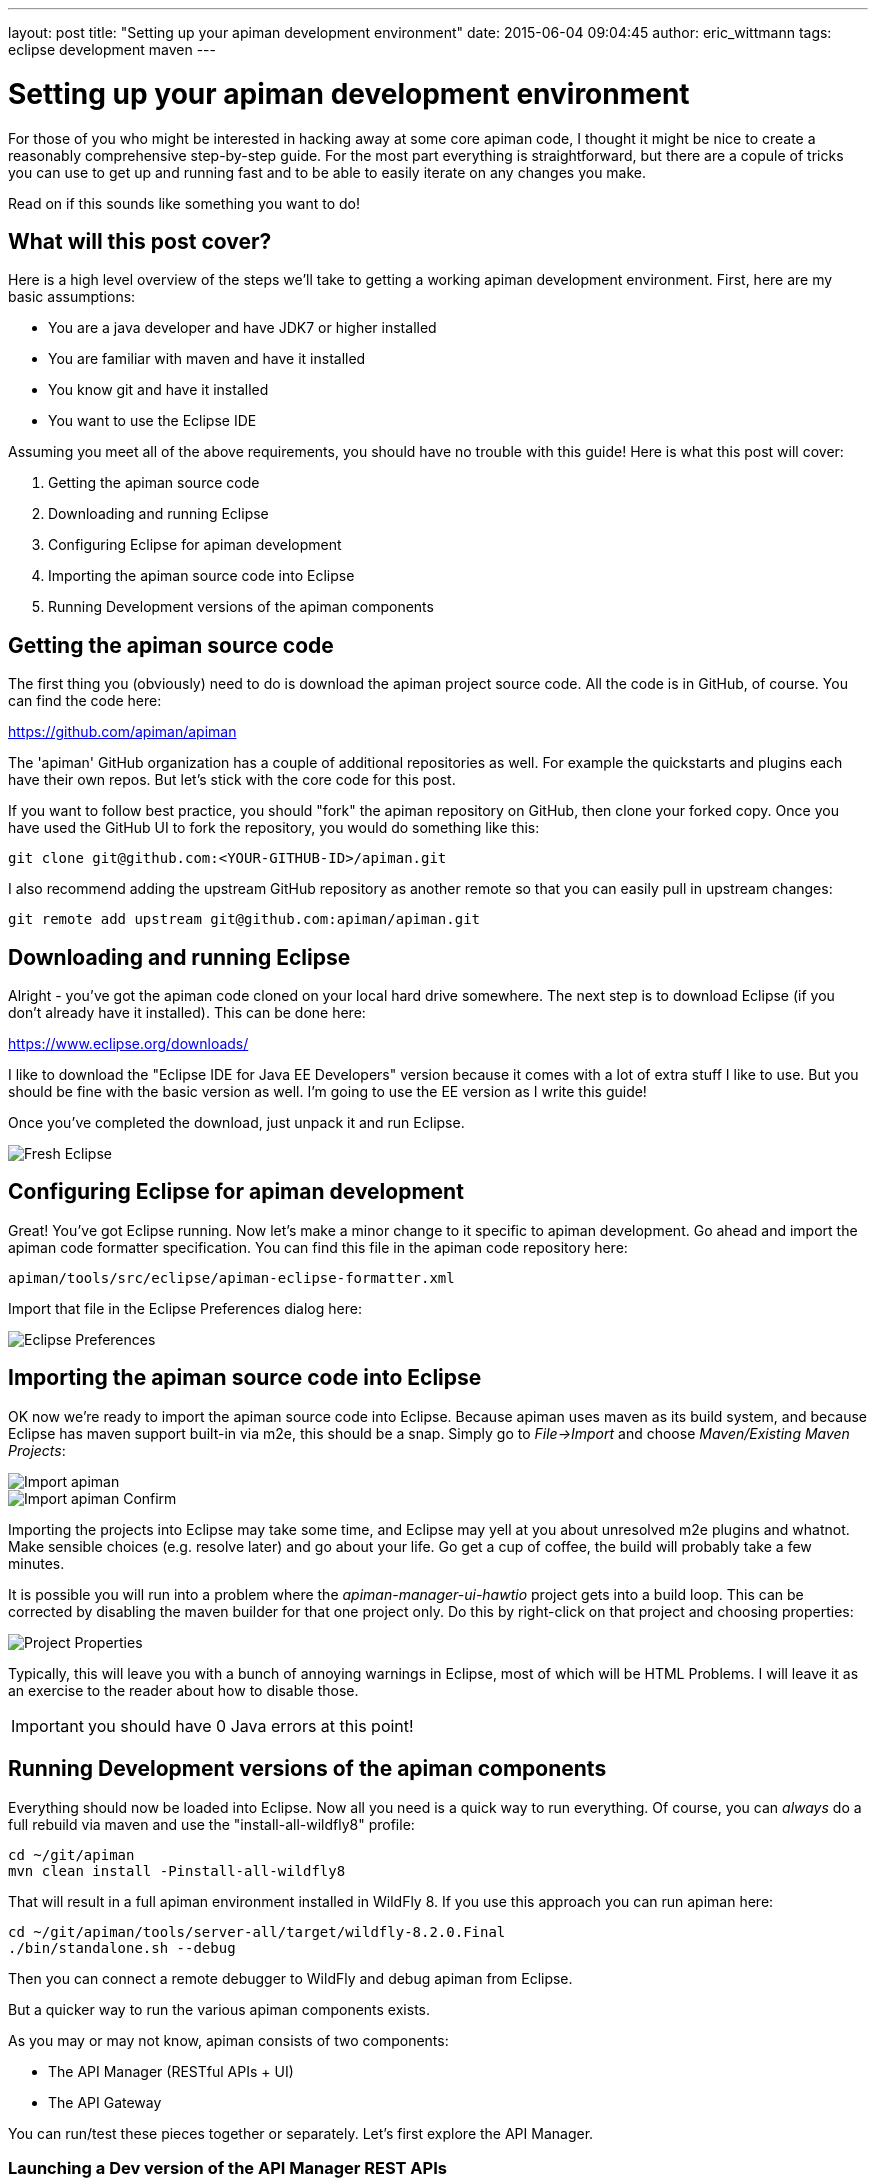 ---
layout: post
title:  "Setting up your apiman development environment"
date:   2015-06-04 09:04:45
author: eric_wittmann
tags: eclipse development maven
---

= Setting up your apiman development environment

For those of you who might be interested in hacking away at some core apiman code,
I thought it might be nice to create a reasonably comprehensive step-by-step
guide.  For the most part everything is straightforward, but there are a copule
of tricks you can use to get up and running fast and to be able to easily
iterate on any changes you make.

Read on if this sounds like something you want to do!

// more

[#what-will-this-post-cover]
== What will this post cover?

Here is a high level overview of the steps we'll take to getting a working
apiman development environment.  First, here are my basic assumptions:

* You are a java developer and have JDK7 or higher installed
* You are familiar with maven and have it installed
* You know git and have it installed
* You want to use the Eclipse IDE

Assuming you meet all of the above requirements, you should have no trouble
with this guide!  Here is what this post will cover:

. Getting the apiman source code
. Downloading and running Eclipse
. Configuring Eclipse for apiman development
. Importing the apiman source code into Eclipse
. Running Development versions of the apiman components

[#getting-the-apiman-source-code]
== Getting the apiman source code

The first thing you (obviously) need to do is download the apiman project
source code.  All the code is in GitHub, of course.  You can find the
code here:

https://github.com/apiman/apiman

The 'apiman' GitHub organization has a couple of additional repositories as
well.  For example the quickstarts and plugins each have their own repos.
But let's stick with the core code for this post.

If you want to follow best practice, you should "fork" the apiman repository
on GitHub, then clone your forked copy.  Once you have used the GitHub UI
to fork the repository, you would do something like this:

[source,bash]
----
git clone git@github.com:<YOUR-GITHUB-ID>/apiman.git
----

I also recommend adding the upstream GitHub repository as another remote
so that you can easily pull in upstream changes:

[source,bash]
----
git remote add upstream git@github.com:apiman/apiman.git
----

[#downloading-and-running-eclipse]
== Downloading and running Eclipse

Alright - you've got the apiman code cloned on your local hard drive
somewhere.  The next step is to download Eclipse (if you don't already
have it installed).  This can be done here:

https://www.eclipse.org/downloads/

I like to download the "Eclipse IDE for Java EE Developers" version
because it comes with a lot of extra stuff I like to use.  But you should
be fine with the basic version as well.  I'm going to use the EE version
as I write this guide!

Once you've completed the download, just unpack it and run Eclipse.

image::/blog/images/2015-06-04/eclipse-fresh.png[Fresh Eclipse]

[#configuring-eclipse-for-apiman-development]
== Configuring Eclipse for apiman development

Great!  You've got Eclipse running.  Now let's make a minor change
to it specific to apiman development.  Go ahead and import the apiman code
formatter specification.  You can find this file in the apiman code
repository here:

[source,text]
----
apiman/tools/src/eclipse/apiman-eclipse-formatter.xml
----

Import that file in the Eclipse Preferences dialog here:

image::/blog/images/2015-06-04/eclipse-formatter.png[Eclipse Preferences]

[#importing-the-apiman-source-code-into-eclipse]
== Importing the apiman source code into Eclipse

OK now we're ready to import the apiman source code into Eclipse.  Because
apiman uses maven as its build system, and because Eclipse has maven support
built-in via m2e, this should be a snap.  Simply go to _File\->Import_ and
choose _Maven/Existing Maven Projects_:

image::/blog/images/2015-06-04/import-apiman.png[Import apiman]

image::/blog/images/2015-06-04/import-apiman-2.png[Import apiman Confirm]

Importing the projects into Eclipse may take some time, and Eclipse may
yell at you about unresolved m2e plugins and whatnot.  Make sensible choices
(e.g. resolve later) and go about your life.  Go get a cup of coffee, the
build will probably take a few minutes.

It is possible you will run into a problem where the _apiman-manager-ui-hawtio_
project gets into a build loop.  This can be corrected by disabling the
maven builder for that one project only.  Do this by right-click on that
project and choosing properties:

image::/blog/images/2015-06-04/project-properties.png[Project Properties]

Typically, this will leave you with a bunch of annoying warnings in Eclipse,
most of which will be HTML Problems.  I will leave it as an exercise to the
reader about how to disable those.

IMPORTANT:  you should have 0 Java errors at this point!

[#running-development-versions-of-the-apiman-components]
== Running Development versions of the apiman components

Everything should now be loaded into Eclipse.  Now all you need is a quick
way to run everything.  Of course, you can _always_ do a full rebuild via
maven and use the "install-all-wildfly8" profile:

[source,bash]
----
cd ~/git/apiman
mvn clean install -Pinstall-all-wildfly8
----

That will result in a full apiman environment installed in WildFly 8.  If you
use this approach you can run apiman here:

[source,bash]
----
cd ~/git/apiman/tools/server-all/target/wildfly-8.2.0.Final
./bin/standalone.sh --debug
----

Then you can connect a remote debugger to WildFly and debug apiman from Eclipse.

But a quicker way to run the various apiman components exists.

As you may or may not know, apiman consists of two components:

* The API Manager (RESTful APIs + UI)
* The API Gateway

You can run/test these pieces together or separately.  Let's first explore
the API Manager.

[#launching-a-dev-version-of-the-api-manager-rest-apis]
=== Launching a Dev version of the API Manager REST APIs

This is actually really easy:

. Open up the java class `ManagerApiDevServer`
. Debug As -> Java Application

Easy as that!  It should fire up an instance of Jetty with the apiman API
Manager backend (RESTful APIs) deployed.  You can test this by going
here:

[source,text]
----
http://localhost:7070/apiman/system/status
----

Log in using username _admin_ and password _admin_.  Oh by the way, did I mention
that it runs on port 7070?  That's important!

[#using-gulp-to-make-ui-changes]
=== Using gulp to make UI changes

We use angularjs and typescript as the basis for the UI.  In order to develop
UI code you'll need to use gulp.  We have documented how to do this here:

[source,text]
----
https://github.com/apiman/apiman/blob/master/manager/ui/hawtio/README.md
----

Give that a quick read!  When it asks you to configure your new copy of the
config.js file, it should look like this:

[source,javascript]
----
var APIMAN_CONFIG_DATA = {
  "apiman" : {
    "version" : "1.2.0-SNAPSHOT",
    "builtOn" : "2015-01-01",
    "logoutUrl" : "logout"
  },
  "user" : {
    "username" : "admin"
  },
  "ui" : {
    "header" : "apiman",
    "metrics" : true
  },
  "api" : {
    "endpoint" : "http://localhost:8080/apiman",
    "auth" : {
      "type" : "basic",
      "basic" : {
        "username" : "admin",
        "password" : "admin123!"
      }
    }
  }
};
----

If you get it all set up properly you should be able to point your browser here:

[source,text]
----
http://localhost:2772/api-manager/dash
----

Now whenever you make changes to any of the apiman angularjs code, the browser
will automatically refresh and show you the changes!

[#launching-a-dev-version-of-the-api-gateway]
=== Launching a dev version of the API Gateway

This one is easy as well.  Just open up the _GatewayDevServer_ java class
and debug it as an application (just like the API Manager above!)...

[#wrapup]
== Wrapup

Whew!  That took longer than I thought.  Please let me know if you run into
any snags.  There are probably lots of improvements you could explore, such as
using JRebel to never have to restart the API Manager or API Gateway java
processes again.

/post
